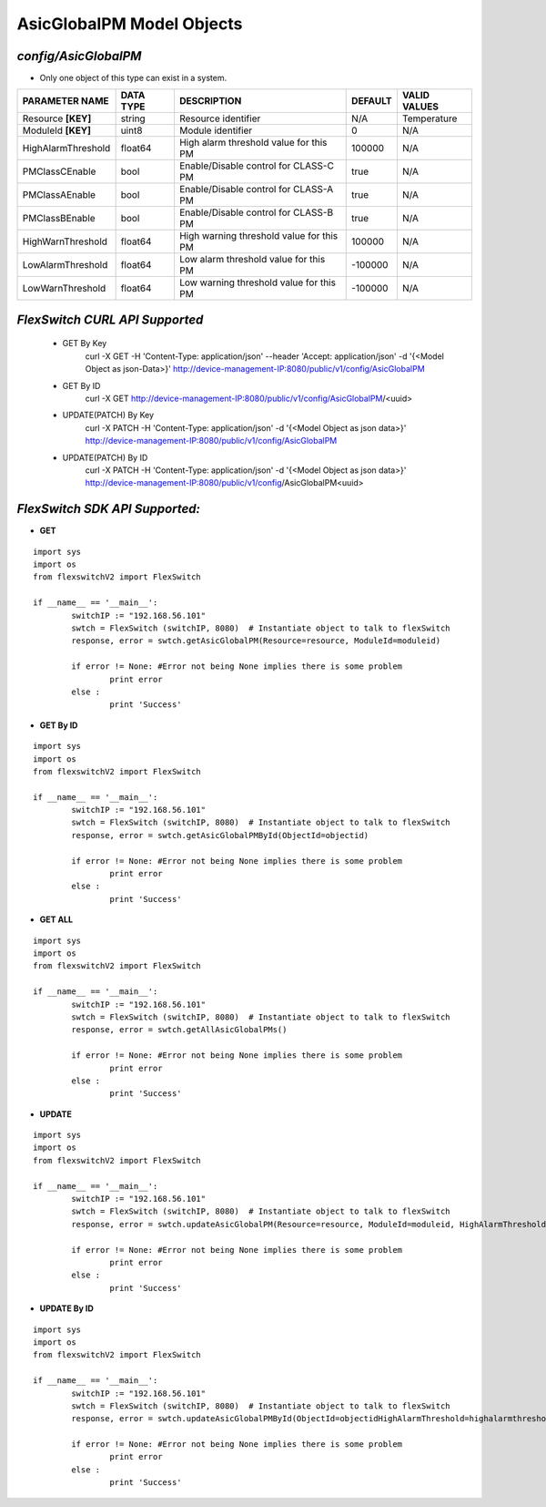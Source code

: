 AsicGlobalPM Model Objects
=============================================================

*config/AsicGlobalPM*
------------------------------------

- Only one object of this type can exist in a system.

+--------------------+---------------+--------------------------------+-------------+------------------+
| **PARAMETER NAME** | **DATA TYPE** |        **DESCRIPTION**         | **DEFAULT** | **VALID VALUES** |
+--------------------+---------------+--------------------------------+-------------+------------------+
| Resource **[KEY]** | string        | Resource identifier            | N/A         | Temperature      |
+--------------------+---------------+--------------------------------+-------------+------------------+
| ModuleId **[KEY]** | uint8         | Module identifier              |           0 | N/A              |
+--------------------+---------------+--------------------------------+-------------+------------------+
| HighAlarmThreshold | float64       | High alarm threshold value for |      100000 | N/A              |
|                    |               | this PM                        |             |                  |
+--------------------+---------------+--------------------------------+-------------+------------------+
| PMClassCEnable     | bool          | Enable/Disable control for     | true        | N/A              |
|                    |               | CLASS-C PM                     |             |                  |
+--------------------+---------------+--------------------------------+-------------+------------------+
| PMClassAEnable     | bool          | Enable/Disable control for     | true        | N/A              |
|                    |               | CLASS-A PM                     |             |                  |
+--------------------+---------------+--------------------------------+-------------+------------------+
| PMClassBEnable     | bool          | Enable/Disable control for     | true        | N/A              |
|                    |               | CLASS-B PM                     |             |                  |
+--------------------+---------------+--------------------------------+-------------+------------------+
| HighWarnThreshold  | float64       | High warning threshold value   |      100000 | N/A              |
|                    |               | for this PM                    |             |                  |
+--------------------+---------------+--------------------------------+-------------+------------------+
| LowAlarmThreshold  | float64       | Low alarm threshold value for  |     -100000 | N/A              |
|                    |               | this PM                        |             |                  |
+--------------------+---------------+--------------------------------+-------------+------------------+
| LowWarnThreshold   | float64       | Low warning threshold value    |     -100000 | N/A              |
|                    |               | for this PM                    |             |                  |
+--------------------+---------------+--------------------------------+-------------+------------------+



*FlexSwitch CURL API Supported*
------------------------------------

	- GET By Key
		 curl -X GET -H 'Content-Type: application/json' --header 'Accept: application/json' -d '{<Model Object as json-Data>}' http://device-management-IP:8080/public/v1/config/AsicGlobalPM
	- GET By ID
		 curl -X GET http://device-management-IP:8080/public/v1/config/AsicGlobalPM/<uuid>
	- UPDATE(PATCH) By Key
		 curl -X PATCH -H 'Content-Type: application/json' -d '{<Model Object as json data>}'  http://device-management-IP:8080/public/v1/config/AsicGlobalPM
	- UPDATE(PATCH) By ID
		 curl -X PATCH -H 'Content-Type: application/json' -d '{<Model Object as json data>}'  http://device-management-IP:8080/public/v1/config/AsicGlobalPM<uuid>


*FlexSwitch SDK API Supported:*
------------------------------------



- **GET**


::

	import sys
	import os
	from flexswitchV2 import FlexSwitch

	if __name__ == '__main__':
		switchIP := "192.168.56.101"
		swtch = FlexSwitch (switchIP, 8080)  # Instantiate object to talk to flexSwitch
		response, error = swtch.getAsicGlobalPM(Resource=resource, ModuleId=moduleid)

		if error != None: #Error not being None implies there is some problem
			print error
		else :
			print 'Success'


- **GET By ID**


::

	import sys
	import os
	from flexswitchV2 import FlexSwitch

	if __name__ == '__main__':
		switchIP := "192.168.56.101"
		swtch = FlexSwitch (switchIP, 8080)  # Instantiate object to talk to flexSwitch
		response, error = swtch.getAsicGlobalPMById(ObjectId=objectid)

		if error != None: #Error not being None implies there is some problem
			print error
		else :
			print 'Success'




- **GET ALL**


::

	import sys
	import os
	from flexswitchV2 import FlexSwitch

	if __name__ == '__main__':
		switchIP := "192.168.56.101"
		swtch = FlexSwitch (switchIP, 8080)  # Instantiate object to talk to flexSwitch
		response, error = swtch.getAllAsicGlobalPMs()

		if error != None: #Error not being None implies there is some problem
			print error
		else :
			print 'Success'




- **UPDATE**

::

	import sys
	import os
	from flexswitchV2 import FlexSwitch

	if __name__ == '__main__':
		switchIP := "192.168.56.101"
		swtch = FlexSwitch (switchIP, 8080)  # Instantiate object to talk to flexSwitch
		response, error = swtch.updateAsicGlobalPM(Resource=resource, ModuleId=moduleid, HighAlarmThreshold=highalarmthreshold, PMClassCEnable=pmclasscenable, PMClassAEnable=pmclassaenable, PMClassBEnable=pmclassbenable, HighWarnThreshold=highwarnthreshold, LowAlarmThreshold=lowalarmthreshold, LowWarnThreshold=lowwarnthreshold)

		if error != None: #Error not being None implies there is some problem
			print error
		else :
			print 'Success'


- **UPDATE By ID**

::

	import sys
	import os
	from flexswitchV2 import FlexSwitch

	if __name__ == '__main__':
		switchIP := "192.168.56.101"
		swtch = FlexSwitch (switchIP, 8080)  # Instantiate object to talk to flexSwitch
		response, error = swtch.updateAsicGlobalPMById(ObjectId=objectidHighAlarmThreshold=highalarmthreshold, PMClassCEnable=pmclasscenable, PMClassAEnable=pmclassaenable, PMClassBEnable=pmclassbenable, HighWarnThreshold=highwarnthreshold, LowAlarmThreshold=lowalarmthreshold, LowWarnThreshold=lowwarnthreshold)

		if error != None: #Error not being None implies there is some problem
			print error
		else :
			print 'Success'
